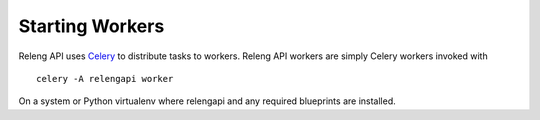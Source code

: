 Starting Workers
================

Releng API uses `Celery <http://www.celeryproject.org/>`_ to distribute tasks to workers.
Releng API workers are simply Celery workers invoked with ::

    celery -A relengapi worker

On a system or Python virtualenv where relengapi and any required blueprints are installed.
